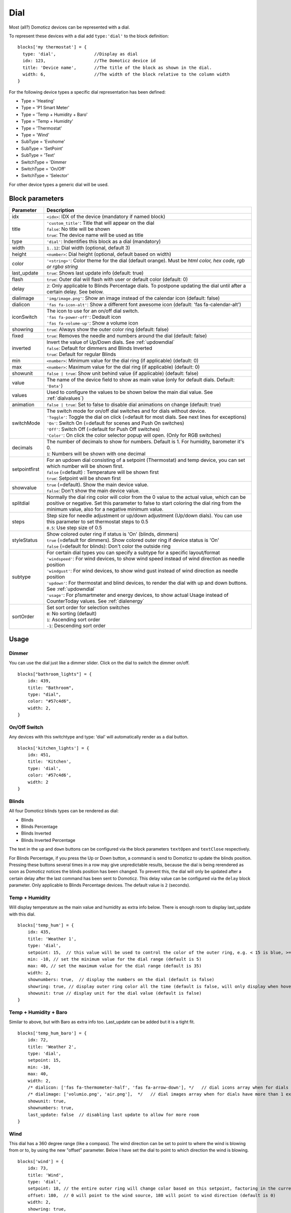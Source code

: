 .. _dial :

Dial
=====

.. image :: img/dials.jpg

Most (all?) Domoticz devices can be represented with a dial. 

To represent these devices with a dial add ``type:'dial'`` to the block definition::

  blocks['my thermostat'] = {
    type: 'dial',               //Display as dial  
    idx: 123,                   //The Domoticz device id
    title: 'Device name',       //The title of the block as shown in the dial.
    width: 6,                   //The width of the block relative to the column width
  }

For the following device types a specific dial representation has been defined:

* Type = 'Heating'
* Type = 'P1 Smart Meter'
* Type = 'Temp + Humidity + Baro'
* Type = 'Temp + Humidity'
* Type = 'Thermostat'
* Type = 'Wind'
* SubType = 'Evohome'
* SubType = 'SetPoint'
* SubType = 'Text'
* SwitchType = 'Dimmer
* SwitchType = 'On/Off'
* SwitchType = 'Selector'

For other device types a generic dial will be used.

Block parameters
----------------

.. list-table:: 
  :header-rows: 1
  :widths: 5 30
  :class: tight-table

  * - Parameter
    - Description
  * - idx
    - ``<idx>``: IDX of the device (mandatory if named block)
  * - title
    - | ``'custom_title'``: Title that will appear on the dial
      | ``false``: No title will be shown
      | ``true``: The device name will be used as title
  * - type
    - ``'dial'``: Indentifies this block as a dial (mandatory)
  * - width
    - ``1..12``: Dial width (optional, default 3)
  * - height
    - ``<number>``: Dial height (optional, default based on width)
  * - color
    - ``'<string>'``: Color theme for the dial (default orange). Must be *html color, hex code, rgb or rgba string*
  * - last_update
    - ``true``: Shows last update info (default: true)
  * - flash
    - ``true``: Outer dial will flash with user or default color (default: 0)
  * - delay
    - ``2``: Only applicable to Blinds Percentage dials. To postpone updating the dial until after a certain delay. See below.
  * - dialimage
    - ``'img/image.png'``: Show an image instead of the calendar icon (default: false)
  * - dialicon
    - ``'fas fa-icon-alt'``: Show a different font awesome icon (default: 'fas fa-calendar-alt')
  * - iconSwitch
    - | The icon to use for an on/off dial switch.
      | ``'fas fa-power-off'``: Dedault icon
      | ``'fas fa-volume-up'``: Show a volume icon
  * - showring
    - ``true``:  Always show the outer color ring (default: false)
  * - fixed
    - ``true``: Removes the needle and numbers around the dial (default: false) 
  * - inverted
    - | Invert the value of Up/Down dials. See :ref:`updowndial`
      | ``false``: Default for dimmers and Blinds Inverted
      | ``true``: Default for regular Blinds
  * - min
    - ``<number>``: Minimum value for the dial ring (if applicable) (default: 0)
  * - max
    - ``<number>``: Maximum value for the dial ring (if applicable) (default: 0)
  * - showunit
    - ``false | true``: Show unit behind value (if applicable) (default: false)
  * - value
    - The name of the device field to show as main value (only for default dials. Default: ``'Data'``)
  * - values
    - Used to configure the values to be shown below the main dial value. See :ref:`dialvalues`)
  * - animation
    - ``false | true``: Set to false to disable dial animations on change (default: true)
  * - switchMode
    - | The switch mode for on/off dial switches and for dials without device.
      | ``'Toggle'``: Toggle the dial on click (=default for most dials. See next lines for exceptions)
      | ``'On'``: Switch On (=default for scenes and Push On switches)
      | ``'Off'``: Switch Off (=default for Push Off switches)
      | ``'Color'``: On click the color selector popup will open. (Only for RGB switches)
  * - decimals
    - | The number of decimals to show for numbers. Default is 1. For humidity, barometer it's 0. 
      | ``1``: Numbers will be shown with one decimal
  * - setpointfirst
    - | For an updown dial consisting of a setpoint (Thermostat) and temp device, you can set which number will be shown first.
      | ``false`` (=default) : Temperature will be shown first
      | ``true``: Setpoint will be shown first
  * - showvalue
    - | ``true`` (=default). Show the main device value. 
      | ``false``: Don't show the main device value.
  * - splitdial
    - Normally the dial ring color will color from the 0 value to the actual value, which can be positive or negative. Set this parameter to false to start coloring the dial ring from the minimum value, also for a negative minimum value.
  * - steps
    - | Step size for needle adjustment or up/down adjustment (Up/down dials). You can use this parameter to set thermostat steps to 0.5
      | ``0.5``: Use step size of 0.5
  * - styleStatus 
    - | Show colored outer ring if status is 'On' (blinds, dimmers)
      | ``true`` (=default for dimmers). Show colored outer ring if device status is 'On' 
      | ``false`` (=default for blinds): Don't color the outside ring
  * - subtype
    - | For certain dial types you can specify a subtype for a specific layout/format
      | ``'windspeed'``: For wind devices, to show wind speed instead of wind direction as needle position    
      | ``'windgust'``: For wind devices, to show wind gust instead of wind direction as needle position 
      | ``'updown'``: For thermostat and blind devices, to render the dial with up and down buttons. See :ref:`updowndial`
      | ``'usage'``: For p1smartmeter and energy devices, to show actual Usage instead of CounterToday values. See :ref:`dialenergy`
  * - sortOrder
    - | Set sort order for selection switches
      | ``0``: No sorting (default)
      | ``1``: Ascending sort order
      | ``-1``: Descending sort order
  

Usage
-----

Dimmer
~~~~~~

You can use the dial just like a dimmer slider. Click on the dial to switch the dimmer on/off. 

.. image :: ./img/dial_dimmer.jpg

::

    blocks["bathroom_lights"] = {
        idx: 439,
        title: "Bathroom",
        type: "dial",
        color: "#57c4d6",
        width: 2,
    }
    

On/Off Switch
~~~~~~~~~~~~~

Any devices with this switchtype and type: 'dial' will automatically render as a dial button.

.. image :: ./img/dial_on-of_switch.jpg

::

    blocks['kitchen_lights'] = {
        idx: 451,
        title: 'Kitchen',
        type: 'dial',
        color: '#57c4d6',
        width: 2
    }

.. _dialblinds :

Blinds
~~~~~~

All four Domoticz blinds types can be rendered as dial:

* Blinds
* Blinds Percentage
* Blinds Inverted
* Blinds Inverted Percentage

.. image :: ./img/dialblinds.jpg

The text in the ``up`` and ``down`` buttons can be configured via the block parameters ``textOpen`` and ``textClose`` respectively.

For Blinds Percentage, if you press the Up or Down button, a command is send to Domoticz to update the blinds position.
Pressing these buttons several times in a row may give unpredictable results, because the dial is being rerendered as soon as Domoticz notices the blinds position has been changed.
To prevent this, the dial will only be updated after a certain delay after the last command has been sent to Domoticz.
This delay value can be configured via the ``delay`` block parameter. Only applicable to Blinds Percentage devices. The default value is ``2`` (seconds).

Temp + Humidity
~~~~~~~~~~~~~~~

Will display temperature as the main value and humidity as extra info below. There is enough room to display last_update with this dial.

.. image :: ./img/dial_temp-humidity.jpg

::

    blocks['temp_hum'] = {
        idx: 435,
        title: 'Weather 1',
        type: 'dial', 
        setpoint: 15,  // this value will be used to control the color of the outer ring, e.g. < 15 is blue, >= 15 is orange
        min: -10, // set the minimum value for the dial range (default is 5)
        max: 40, // set the maximum value for the dial range (default is 35)
        width: 2,
        shownumbers: true,  // display the numbers on the dial (default is false)
        showring: true, // display outer ring color all the time (default is false, will only display when hover over)
        showunit: true // display unit for the dial value (default is false)
    }


Temp + Humidity + Baro
~~~~~~~~~~~~~~~~~~~~~~

Similar to above, but with Baro as extra info too. Last_update can be added but it is a tight fit.

.. image :: ./img/dial_temp-hum-baro.jpg

::

    blocks['temp_hum_baro'] = {
        idx: 72,
        title: 'Weather 2',
        type: 'dial',
        setpoint: 15,
        min: -10,
        max: 40,
        width: 2,
        /* dialicon: ['fas fa-thermometer-half', 'fas fa-arrow-down'], */   // dial icons array when for dials have more than 1 extra info
        /* dialimage: ['volumio.png', 'air.png'],  */   // dial images array when for dials have more than 1 extra info
        showunit: true,
        shownumbers: true,
        last_update: false  // disabling last update to allow for more room
    }


Wind
~~~~

This dial has a 360 degree range (like a compass). The wind direction can be set to point to where the wind is blowing from or to, by using the new "offset" parameter. Below I have set the dial to point to which direction the wind is blowing.

.. image :: ./img/dial_wind.jpg

::

    blocks['wind'] = {
        idx: 73,
        title: 'Wind',
        type: 'dial',
        setpoint: 18, // the entire outer ring will change color based on this setpoint, factoring in the current temperature (default 15)
        offset: 180,  // 0 will point to the wind source, 180 will point to wind direction (default is 0)
        width: 2,
        showring: true,
        showunit: true,
        shownumbers: true,
        last_update: false
    }

In case you want to use the wind speed as needle position instead of the wind direction, add the following block parameter::

        subtype: 'windspeed'

.. _dialp1:

P1 Smart Meter
~~~~~~~~~~~~~~

A P1 Smart Meter will show the total energy usage of today which is the difference between energy usage and energy delivery.
Unlike most dials, zero is at "12 o'clock", instead of the tradional dial which starts at "7 o'clock".

For P1 Smart Meter you can use some additional block parameters.

To show actual power usage, add ``subtype: 'usage'`` to the block definition.

To invert plus and minus, add ``inverted: true`` to the block definition.

In total this gives 4 variants, which are displayed below:

You can also set the ``min`` and ``max`` parameter.

::

    blocks['p1'] = {
        idx: 454,
        type: 'dial',
        subtype: 'usage',  //to show actual power usage instead of daily energy counter
        inverted: true     //Value is positive if energy leaving the house is higher than energy consumption
    }

.. image :: img/p1dials.jpg


Show multiple values of a P1 meter

.. image :: img/dial_p1values.jpg

::

  blocks['p1counters'] = {
    type: 'dial',
    idx: 43,
    values: [
      {
        value: 'Data0',
        unit: 'kWh',
        label: 't1',
        scale: 0.001
      },
      {
        value: 'Data1',
        unit: 'kWh',
        label: 't2',
        scale: 0.001
      },
      {
        value: 'Data2',
        unit: 'kWh',
        label: 'ret t1',
        scale: 0.001
      },
      {
        value: 'Data3',
        unit: 'kWh',
        label: 'ret t2',
        scale: 0.001
      },
      ],
    showvalue: false,
    animation: false,
    shownumbers: true,
    fixed: true,
    width: 6
  };

.. _dialenergy:

Energy
~~~~~~

A energy device will show the total energy usage of today.

For energy devices you can use some additional block parameters.

To show actual power usage instead of daily energy uses, add ``subtype: 'usage'`` to the block definition.

To display the values as negative values add ``inverted: true`` to the block definition.
In this situation the dial will be changed into a split dial (with 0 at top) as well.

In total this gives 4 variants, which are displayed below:

.. image :: img/energydials.jpg

You can also set the ``min`` and ``max`` parameter.


.. _dialselector:

Selector switch
~~~~~~~~~~~~~~~~

Selector switches will be displayed as a menu. The dial menu can be shown with or without (=default) title.

.. image :: ./img/dialmenu.jpg

::

      blocks['dm'] = {
        idx: 9,
        type: 'dial',
        title: true,
        width:6,
    }

    blocks['dm-notitle'] = {
        idx: 9,
        type: 'dial',
        width:6,
    }
  
You can define the sort order of the selector options via the block parameter ``sortOrder``.

* ``0``: No sorting
* ``1``: Ascending
* ``-1``: Descending

.. _Toon:

Toon Thermostat
~~~~~~~~~~~~~~~

.. image :: ./img/toon_dial.jpg

"SwitchType": "Selector"

::

   blocks['toon_controller'] = {
       idx: 419,
       title: 'Toon Controller',
       type: 'dial',
      width: 3,
   }


1 = "Type": "Temp", 
2 = "Type": "Thermostat"

::

   blocks['toon_thermostat_temp'] = {
       idx: '421',   // -> 2
       title: 'Thermostat',
       type: 'dial',
       temp: 420,   // -> 1
       width: 3,
   }

.. _updowndial :

Up-down dials
-------------

You can render a Thermostat as a dial with up-down buttons by setting ``subtype`` to ``updown``::

    blocks['thermupdown'] = {
        type: 'dial',
        subtype: 'updown',
        idx: 15,
    }

.. image :: img/thermupdown.jpg

You can add the temperature info from another device as well::

    blocks['thermtempupdown'] = {
      type: 'dial',
      subtype: 'updown',
      idx: 15,
      temp: 36  //Use device 36 as actual temperature sensor
    }

.. image :: img/thermtempupdown.jpg

Light dimmers and Blinds can be rendered as up-down dials as well.

.. image :: img/updown.jpg

For Light dimmers the middle button will work as on-off switch.

For Blinds the middle button will work as stop button.

With the ``inverted`` block parameter you can invert the values: 10% will become 90%, 70% will become 30%, etc.

I prefer that for an Up Down blinds dial the Up-button will open the blinds.
The blinds percentage goes from 0% (fully closed) to 100% (fully open).

This conflicts with the defaults in Domoticz where 0 is open, and 100 is closed.

For this reason the 'inverted' block parameter by default is set to true for regular Domoticz blinds devices, and set to false for Domoticz Blinds Inverted devices.

By setting the ``steps`` parameter you can adjust the step size. For Thermostats the default step value is 0.5. For Dimmers and Blinds the default step value is 10 (%).

.. _dialvalues :

Dial values
------------

(Not applicable to blinds dials and up-down dials)

Each dial has a main value shown in the middle of the dial.

The values to be shown below the main dial value can be selected via the values parameters as follows::

    blocks[16] = {
        type:'dial',
        values:['Humidity'],
        showunit: true
    }

Assuming that device 16 is a TempHumBar device then with the above block definition the temperature will be shown (main value) and the humidity as additional value.

.. image :: img/th_dial.jpg

If needed you can customize the value units by adapting the values array as follows::

    blocks[16] = {
        type:'dial',
        title:'HumBar',
        values: [
            {
                value:'Humidity',
                unit:'(%)',
            },
            {
                value:'Barometer',
                unit:'hPa',
            },
        ],
    }

.. image :: img/hb-dial.jpg

It's possible to combine data from several devices::

  blocks['mytherm'] = {
      type: 'dial',
      idx: 19,
      temp: 16,
      min: 5,
      max: 30,
      values : [
          {
              idx: 10,
              label: 'distance',
              icon: 'fas fa-cloud',
              unit: 'km'
          },
          {
              label:'setpoint',
              idx: 19,
              unit: 'C'
          },
      ]
  }

.. image :: img/dial_combi.jpg

In this example the main device is device 25, which is a Thermostat device. The temperature value of device 27 is displayed, because the ``temp`` parameter is set to 25.
Below the temperature two additional values will be displayed. As you can see you can add a label text as well.

To combine two text devices into one dial use the following::

    blocks['combinedtext'] = {
        type: 'dial',
        idx: 15,
        values : [
            {
                idx: 16,
            },
        ]
    }

.. image :: img/dial_textcombi.jpg

With 15 and 16 two Domoticz Text devices.

And some more tricks::

  blocks['combi'] = {
      type: 'dial',
      idx: 18,
      showvalue: false,
      values : [
          {
              idx: 52,
          },
          {
              idx: 16,
              value: 'Temp',
              label:'outside: ',
              unit: 'gr C',
              addClass:'w100'
          }
      ]
  }

.. image :: img/dial_combi2.jpg

The base type of this block is a text block, because device 18 is text device. However, the value of this device is not shown,
because the parameter ``showvalue`` is set to false.

Device 52 is a text device. The value is shown.
Also the temperature of device 16 is displayed, with a custom label and unit. By adding 'w100' as utility class, this value is shown on a new line, instead on the same line as the other device.

By default, the 'Data' field of a device will be used as value. You can overrule this by setting the value parameter in the values object as shown before.

For text devices, the value will be interpreted as text instead of a number. For other devices you can add ``type: 'text'`` to the value object to enforce that the value will be handled as text as well.


Multiple values
---------------

You can add multiple values to most dial types. Or, add a needle representing the value of another device to for instance a dial switch:

.. image :: img/dial_dialswitch.jpg

::

  blocks['sw1'] = {
    idx: 1056,
    type:'dial',
    values: [
      {
        idx: 1057,
        isNeedle: true
      },
    ],
    width: 6,
    showring: true,
    shownumbers: true,
    min: 0,
    max: 10
  }




.. _valueparams :

Value parameters
-----------------------------------

You can use the following parameters within the values definition of the dial:

.. list-table:: 
  :header-rows: 1
  :widths: 5 30
  :class: tight-table

  * - Parameter
    - Description
  * - label
    - Text to add in front of the value
  * - icon
    - | Name of the FontAwesome icon to place between label and value
      | ``'fas fa-car'``
  * - image
    - | Image to place between label and value (it will replace icon if defined)
      | ``'image.jpg'``
  * - value
    - Name of the Domoticz device field to use as value
  * - decimals
    - Number of decimals to use while formatting the value (default: 0)
  * - scale
    - Multiplication factor for the value (default: 1)
  * - type
    - Set to ``'text'`` to handle value as text instead of number
  * - unit
    - Text to add behind the value.
  * - addClass
    - Name of the CSS class to add to this item.
  * - isSetpoint
    - Handle this device/value as a setpoint device. You can adjust the device by rotating the needle.
  * - isNeedle
    - The needle will follow the value of this device. It's read-only.


The following CSS classes are used:

``.extra``: All value items
``.item``: One value item.
``.itemlabel``: The label part of an item
``.dataunit``: The combination of value and unit
``.data``: The value part of an item
``.unit``: The unit part of an item

The addClass parameter is applied on item level.

.. _dialstyling :

Custom Styling
--------------
In Domoticz you can hide the Off level of a Selector Switch. In Dashticz you can hide the Off level by adding the following code to your *custom.css*::

    [data-id='<block_name>'] .dial-menu li:nth-child(1){
        display: none;
    }

To change the grey dial bezel color from grey to red::

    .dt_content .dial {
        background-color: #bb2424 !important;
    }

To change the outer ring primary color from orange (default) to yellow::

    .slice.primary {
        color: #d9e900;
    }

To change the outer ring secondary color from blue (default) to lime green::

    .slice.secondary {
        color: #26e500;
    }

Split dials (dials which may have negative values) will receive the ``negative`` and ``positive`` class as well.
In case you've redefined the primary or secondary styling in custom.css, then you have to update the positive/negative styling as well::

    .slice.positive {
        color: red !important;
    }

    .slice.negative {
        color: blue !important;
    }


To change the dial needle color from orange (default) to lime green::

    .dial-needle::before {
        border-bottom-color: lime !important;
    }

To target just one dial, you can prefix the above code snippets with block id of the dial, for example::

    [data-id='temp_hum_baro'] .dial-needle::before {
        border-bottom-color: lime p!important;
    }

Change the size of the dial-center::

    .dial-center {
        height: 65%!important;
        width: 65%!important;
    }

Hide extra data::

    .dial[data-id='dial_name'] .extra {
        display: none;
    }

Vertical center the dial menu::

	.dial-menu .status {
		justify-content: center;
		display: flex;
		flex-direction: column;
	}

	.dial-menu .status li {
		margin: unset
	}

Change the font of the dial menu text::

    .dial-menu .status li {
        font-size: 75%
    }

To change the colors of the blinds buttons::

  .dialbtn.up {
    background-color: darkgreen;
  }
  .dialbtn.middle {
    background-color: darkblue;
  }
  .dialbtn.down {
    background-color: darkred;
  }

And for the selected buttons::

  /*Next block is the default styling*/
  .dialbtn.selected {
    background-image: radial-gradient(rgba(255,255,255,0.5), rgba(0,0,0,0));
  }

  .dialbtn.up.selected {
    background-color: lightgreen;
  }

  .dialbtn.up.selected {
    background-color: lightred;
  }

To change the text size in the up and down buttons of a blinds dial ::

  .up .text, .down .text {
    font-size: 200%
  }

Examples
---------

**Multicolor Selector Switch**

.. image :: img/multicolor_selector_switch.png

CONFIG.js::

  blocks['selector_switch'] = {
    idx: 123,
    type: 'dial',
    width: 5,
  }
  
  columns[1] = {}
  columns[1]['blocks'] = ['selector_switch']
  columns[1]['width'] = 5;

custom.js::

  function deviceHook(device) {
    if (device.idx==123) {
      var level=parseInt(device.Level);
      device.deviceStatus='level'+level
    }
  }

custom.css::

  /*ring color*/
  .level10 .dial-center {
    box-shadow: 0 0 25px 1px green !important;
  }

  /*selected item color*/
  .level10 .status {
    --dial-color: green !important
  }

  /*ring color*/
  .level20 .dial-center {
    box-shadow: 0 0 25px 1px red !important;
  }

  /*selected item color*/
  .level20 .status {
    --dial-color: red !important
  }

  /*ring color*/
  .level30 .dial-center {
    box-shadow: 0 0 25px 1px blue !important;
  }

  /*selected item color*/
  .level30 .status {
    --dial-color: blue !important
  }


**Windspeed**

.. image :: img/windknopen.png

CONFIG.js::

	blocks['wind'] = {
		idx: 2442,
		title: 'knopen',
		type: 'dial',
		color: '#57c4d6',
		values: [
			{
			value: 'Speed',
			addClass: 'bigwind',
			decimals: 0,
			}
		],
		setpoint: 18, // the entire outer ring will change color based on this s
		offset: 0,  // 0 will point to the wind source, 180 will point to wind d
		showvalue: false,
		width: 12,
		showring: true,
		showunit: true,
		shownumbers: true,
		last_update: false
	}

custom.css::

	.dial-center {
		height: 65%!important;width: 65%!important;
	}
	[data-id='wind'] .dial-needle::before {
		border-bottom-color: red!important;
	}
	.bigwind {
		font-size: 300% !important;
		color: white !important; 
		height: 40px !important;
	}



**Hide the additional data**

.. image :: img/winddial.png

You can set the values parameter to an empty array to hide the additional data, like this:

CONFIG.js::

	blocks['windspeed'] = {
		idx: 39,
		title: 'Vitesse-vent',
		type: 'dial',
		subtype: 'windspeed',
		values:[]
	}
